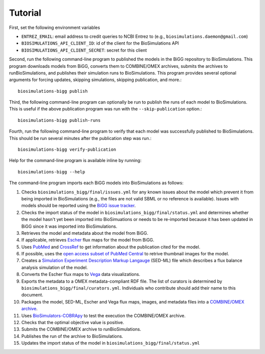 Tutorial
========

First, set the following environment variables

* ``ENTREZ_EMAIL``: email address to credit queries to NCBI Entrez to (e.g., ``biosimulations.daemon@gmail.com``)
* ``BIOSIMULATIONS_API_CLIENT_ID``: id of the client for the BioSimulations API
* ``BIOSIMULATIONS_API_CLIENT_SECRET``: secret for this client

Second, run the following command-line program to published the models in the BiGG repository to BioSimulations. This program downloads models from BiGG, converts them to COMBINE/OMEX archives, submits the archives to runBioSimulations, and publishes their simulation runs to BioSimulations. This program provides several optional arguments for forcing updates, skipping simulations, skipping publication, and more.::

   biosimulations-bigg publish

Third, the following command-line program can optionally be run to publish the runs of each model to BioSimulations. This is useful if the above publication program was run with the ``--skip-publication`` option.::

   biosimulations-bigg publish-runs

Fourth, run the following command-line program to verify that each model was successfully published to BioSimulations. This should be run several minutes after the publication step was run.::

   biosimulations-bigg verify-publication

Help for the command-line program is available inline by running::

   biosimulations-bigg --help

The command-line program imports each BiGG models into BioSimulations as follows:

#. Checks ``biosimulations_bigg/final/issues.yml`` for any known issues about the model which prevent it from being imported in BioSimulations (e.g., the files are not valid SBML or no reference is available). Issues with models should be reported using the `BiGG issue tracker <https://github.com/SBRG/bigg_models/issues>`_.
#. Checks the import status of the model in ``biosimulations_bigg/final/status.yml`` and determines whether the model hasn't yet been imported into BioSimuations or needs to be re-imported because it has been updated in BiGG since it was imported into BioSimulations.
#. Retrieves the model and metadata about the model from BiGG.
#. If applicable, retrieves `Escher <https://escher.github.io/>`_ flux maps for the model from BiGG.
#. Uses `PubMed <https://pubmed.ncbi.nlm.nih.gov/>`_ and `CrossRef <https://crossref.org/>`_ to get information about the publication cited for the model.
#. If possible, uses the `open access subset of PubMed Central <https://www.ncbi.nlm.nih.gov/pmc/tools/openftlist/>`_ to retrive thumbnail images for the model.
#. Creates a `Simulation Experiment Description Markup Langauge <http://sed-ml.org/>`_ (SED-ML) file which describes a flux balance analysis simulation of the model.
#. Converts the Escher flux maps to `Vega <https://vega.github.io/vega/>`_ data visualizations.
#. Exports the metadata to a OMEX metadata-compliant RDF file. The list of curators is determined by ``biosimulations_bigg/final/curators.yml``. Individuals who contribute should add their name to this document.
#. Packages the model, SED-ML, Escher and Vega flux maps, images, and metadata files into a `COMBINE/OMEX archive <https://combinearchive.org/>`_.
#. Uses `BioSimulators-COBRApy <https://github.com/biosimulators/Biosimulators_COBRApy>`_ to test the execution the COMBINE/OMEX archive.
#. Checks that the optimal objective value is positive.
#. Submits the COMBINE/OMEX archive to runBioSimulations.
#. Publishes the run of the archive to BioSimulations. 
#. Updates the import status of the model in ``biosimulations_bigg/final/status.yml``
